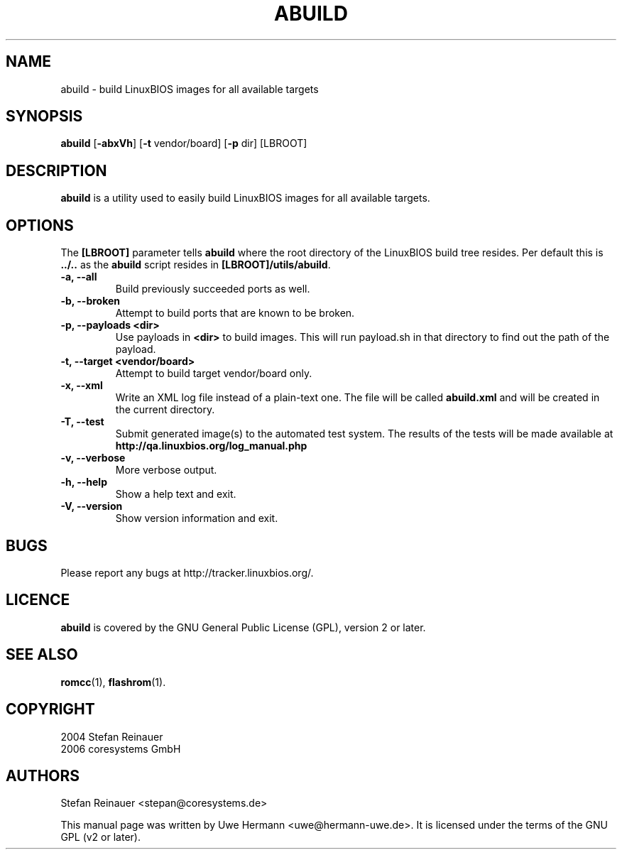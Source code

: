 .TH ABUILD 1 "October 24, 2006"
.SH NAME
abuild \- build LinuxBIOS images for all available targets
.SH SYNOPSIS
.B abuild
\fR[\fB\-abxVh\fR] [\fB\-t\fR vendor/board] [\fB\-p\fR dir]
[LBROOT]
.SH DESCRIPTION
.B abuild
is a utility used to easily build LinuxBIOS images for all available targets.
.SH OPTIONS
The
.B "[LBROOT]"
parameter tells
.B abuild
where the root directory of the LinuxBIOS build tree resides. Per default
this is
.B "../.."
as the
.B abuild
script resides in
.BR "[LBROOT]/utils/abuild" .
.TP
.B "\-a, \-\-all"
Build previously succeeded ports as well.
.TP
.B "\-b, \-\-broken"
Attempt to build ports that are known to be broken.
.TP
.B "\-p, \-\-payloads <dir>"
Use payloads in
.B "<dir>"
to build images. This will run payload.sh in that directory to find out the
path of the payload.
.TP
.B "\-t, \-\-target <vendor/board>"
Attempt to build target vendor/board only.
.TP
.B "\-x, \-\-xml"
Write an XML log file instead of a plain-text one.
The file will be called
.B abuild.xml
and will be created in the current directory.
.TP
.B "\-T, \-\-test"
Submit generated image(s) to the automated test system.
The results of the tests will be made available at 
.B http://qa.linuxbios.org/log_manual.php
.TP
.B "\-v, \-\-verbose"
More verbose output.
.TP
.B "\-h, \-\-help"
Show a help text and exit.
.TP
.B "\-V, \-\-version"
Show version information and exit.
.SH BUGS
Please report any bugs at http://tracker.linuxbios.org/.
.SH LICENCE
.B abuild
is covered by the GNU General Public License (GPL), version 2 or later.
.SH SEE ALSO
.BR romcc (1),
.BR flashrom (1).
.SH COPYRIGHT
2004 Stefan Reinauer
.br
2006 coresystems GmbH
.SH AUTHORS
Stefan Reinauer <stepan@coresystems.de>
.PP
This manual page was written by Uwe Hermann <uwe@hermann-uwe.de>.
It is licensed under the terms of the GNU GPL (v2 or later).
